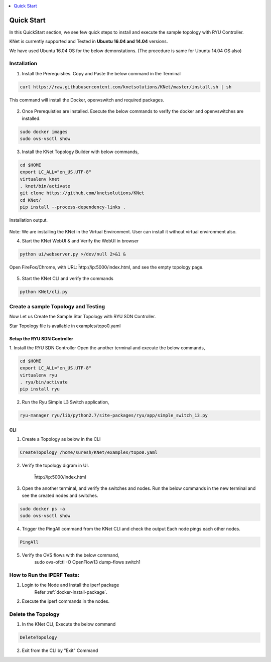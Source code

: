 ..
	Copyright 2018 KNet Solutions, India, http://knetsolutions.in

	Licensed under the Apache License, Version 2.0 (the "License");
	you may not use this file except in compliance with the License.
	You may obtain a copy of the License at

    http://www.apache.org/licenses/LICENSE-2.0

	Unless required by applicable law or agreed to in writing, software
	distributed under the License is distributed on an "AS IS" BASIS,
	WITHOUT WARRANTIES OR CONDITIONS OF ANY KIND, either express or implied.
	See the License for the specific language governing permissions and
	limitations under the License.

.. contents::
  :depth: 1
  :local:

Quick Start
============
In this QuickStart section, we see few quick steps to install and execute the sample topology with RYU Controller.

KNet is currently supported and Tested in **Ubuntu 16.04 and 14.04** versions.

We have used  Ubuntu 16.04 OS for the below demonstations. (The procedure is same for Ubuntu 14.04 OS also)

.. figure::  imgs/quick_start/ubuntuversion_s.png
   :align:   center


Installation
-------------
1. Install the Prerequisties. Copy and Paste the below command in the Terminal

.. code-block:: bash

	curl https://raw.githubusercontent.com/knetsolutions/KNet/master/install.sh | sh

This command will install the Docker, openvswitch and required packages.


.. figure::  imgs/quick_start/prerequisites_s.png
   :align:   center


2. Once Prerequisties are installed. Execute the below commands to verify the docker and openvswitches are installed.

.. code-block:: bash

		sudo docker images
		sudo ovs-vsctl show

.. figure::  imgs/quick_start/prereq_verification_s.png
   :align:   center

3. Install the KNet Topology Builder with below commands,

.. code-block:: bash

	cd $HOME
	export LC_ALL="en_US.UTF-8"
	virtualenv knet
	. knet/bin/activate
	git clone https://github.com/knetsolutions/KNet
	cd KNet/
	pip install --process-dependency-links .

.. figure::  imgs/quick_start/KNet_install_s.png
   :align:   center

Installation output.

.. figure::  imgs/quick_start/knet_install_output_s.png
   :align:   center

Note: We are installing the KNet in the Virtual Environment. User can install it without virtual environment also.

4. Start the KNet WebUI & and Verify the WebUI in browser 

.. code-block:: bash
	
	python ui/webserver.py >/dev/null 2>&1 &

.. figure::  imgs/quick_start/startwebui_s.png
   :align:   center

Open FireFox/Chrome, with URL: ĥttp://ip:5000/index.html, and see the empty topology page.


.. figure::  imgs/quick_start/WebUI_emptypage_s.png
   :align:   center


5. Start the KNet CLI and verify the commands

.. code-block:: bash

	python KNet/cli.py


.. figure::  imgs/quick_start/Knet_CLI_example_s.png
   :align:   center


Create a sample Topology and Testing
-------------------------------------
Now Let us Create the Sample Star Topology with RYU SDN Controller.

Star Topology file is available in examples/topo0.yaml


Setup the RYU SDN Controller
^^^^^^^^^^^^^^^^^^^^^^^^^^^^
1. Install the RYU SDN Controller 
Open the another terminal and execute the below commands,

.. code-block:: bash

	cd $HOME
	export LC_ALL="en_US.UTF-8"
	virtualenv ryu
	. ryu/bin/activate
	pip install ryu


.. figure::  imgs/quick_start/ryu_install_s.png
   :align:   center

2. Run the Ryu Simple L3 Switch application,

.. code-block:: bash

	ryu-manager ryu/lib/python2.7/site-packages/ryu/app/simple_switch_13.py

.. figure::  imgs/quick_start/ryu_run_l3switch_s.png
   :align:   center

CLI
^^^^^

1. Create a Topology as below in the CLI

.. code-block:: bash

	CreateTopology /home/suresh/KNet/examples/topo0.yaml

.. figure::  imgs/quick_start/CLI_CreateTopology_s.png
   :align:   center

2. Verify the topology digram in UI.
	
	ĥttp://ip:5000/index.html

.. figure::  imgs/quick_start/Webui_StarTopology_s.png
   :align:   center


3. Open the another terminal, and verify the switches and nodes.
   Run the below commands in the new terminal and see the created nodes and switches.

.. code-block:: bash

   	sudo docker ps -a
   	sudo ovs-vsctl show

.. figure::  imgs/quick_start/startopology_dockerswitch_cmds_s.png
   :align:   center

4. Trigger the PingAll command from the KNet CLI and check the output
   Each node pings each other nodes.

.. code-block:: bash

	PingAll

.. figure::  imgs/quick_start/CLI_pingall_command_s.png
   :align:   center


5. Verify the OVS flows with the below command,
	sudo ovs-ofctl -O OpenFlow13 dump-flows switch1

.. figure::  imgs/quick_start/ovs_dumpflows_output_s.png
   :align:   center	


How to Run the IPERF Tests:
------------------------------------

1. Login to the Node and Install the iperf package
	Refer :ref:`docker-install-package`.
2. Execute the iperf commands in the nodes.



Delete the Topology
---------------------

1. In the KNet CLI, Execute the below command 

.. code-block:: bash

	DeleteTopology

.. figure::  imgs/quick_start/CLI_Delete_Topology_s.png
   :align:   center	

2. Exit from the CLI by "Exit"  Command

